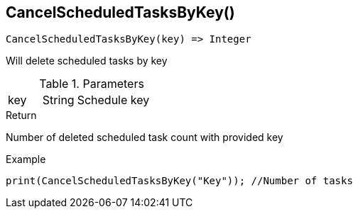 [.nxsl-function]
[[func-cancelscheduledtasksbykey]]
== CancelScheduledTasksByKey()

[source,c]
----
CancelScheduledTasksByKey(key) => Integer
----

Will delete scheduled tasks by key

.Parameters
[cols="1,1,3" grid="none", frame="none"]
|===
|key|String|Schedule key
|===

.Return
Number of deleted scheduled task count with provided key

.Example
[.source]
----
print(CancelScheduledTasksByKey("Key")); //Number of tasks 
----
